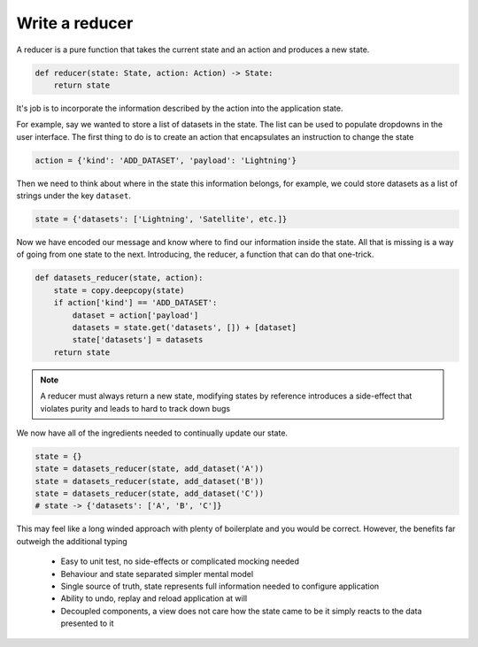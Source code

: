 

Write a reducer
---------------

A reducer is a pure function that takes the current state and an action
and produces a new state.

.. code-block::

   def reducer(state: State, action: Action) -> State:
       return state

It's job is to incorporate the information described by the action into the
application state.

For example, say we wanted to store a list of datasets in the state. The list
can be used to populate dropdowns in the user interface. The first thing
to do is to create an action that encapsulates an instruction to change the
state

.. code-block::

   action = {'kind': 'ADD_DATASET', 'payload': 'Lightning'}

Then we need to think about where in the state this information belongs, for
example, we could store datasets as a list of strings under the key ``dataset``.

.. code-block::

   state = {'datasets': ['Lightning', 'Satellite', etc.]}

Now we have encoded our message and know where to find our information inside
the state. All that is missing is a way of going from one state to the next.
Introducing, the reducer, a function that can do that one-trick.

.. code-block::

   def datasets_reducer(state, action):
       state = copy.deepcopy(state)
       if action['kind'] == 'ADD_DATASET':
           dataset = action['payload']
           datasets = state.get('datasets', []) + [dataset]
           state['datasets'] = datasets
       return state

.. note:: A reducer must always return a new state, modifying states by
          reference introduces a side-effect that violates purity and
          leads to hard to track down bugs

We now have all of the ingredients needed to continually update our state.

.. code-block::

   state = {}
   state = datasets_reducer(state, add_dataset('A'))
   state = datasets_reducer(state, add_dataset('B'))
   state = datasets_reducer(state, add_dataset('C'))
   # state -> {'datasets': ['A', 'B', 'C']}


This may feel like a long winded approach with plenty of boilerplate and you
would be correct. However, the benefits far outweigh the additional typing

   - Easy to unit test, no side-effects or complicated mocking needed
   - Behaviour and state separated simpler mental model
   - Single source of truth, state represents full information needed
     to configure application
   - Ability to undo, replay and reload application at will
   - Decoupled components, a view does not care how the state came to be
     it simply reacts to the data presented to it

